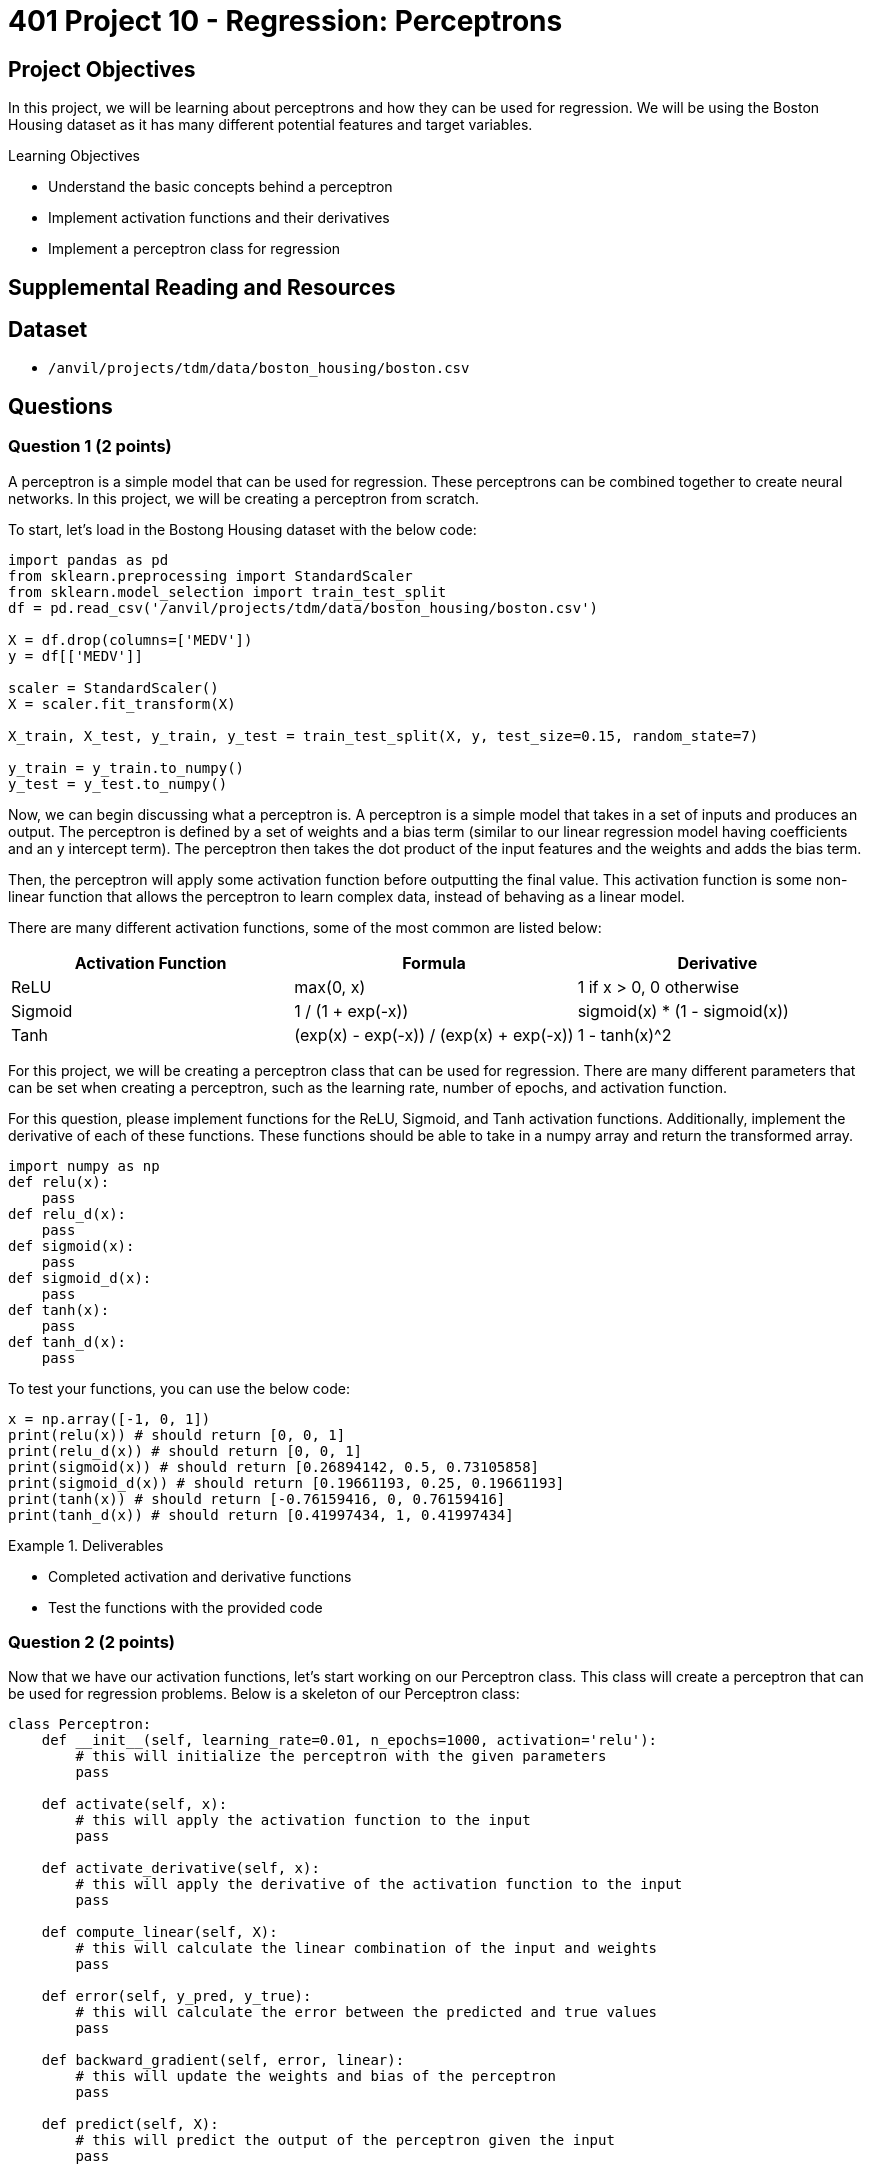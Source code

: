 = 401 Project 10 - Regression: Perceptrons

== Project Objectives

In this project, we will be learning about perceptrons and how they can be used for regression. We will be using the Boston Housing dataset as it has many different potential features and target variables.

.Learning Objectives
****
- Understand the basic concepts behind a perceptron
- Implement activation functions and their derivatives
- Implement a perceptron class for regression
****

== Supplemental Reading and Resources

== Dataset

- `/anvil/projects/tdm/data/boston_housing/boston.csv`

== Questions

=== Question 1 (2 points)

A perceptron is a simple model that can be used for regression. These perceptrons can be combined together to create neural networks. In this project, we will be creating a perceptron from scratch.

To start, let's load in the Bostong Housing dataset with the below code:
[source,python]
----
import pandas as pd
from sklearn.preprocessing import StandardScaler
from sklearn.model_selection import train_test_split
df = pd.read_csv('/anvil/projects/tdm/data/boston_housing/boston.csv')

X = df.drop(columns=['MEDV'])
y = df[['MEDV']]

scaler = StandardScaler()
X = scaler.fit_transform(X)

X_train, X_test, y_train, y_test = train_test_split(X, y, test_size=0.15, random_state=7)

y_train = y_train.to_numpy()
y_test = y_test.to_numpy()
----

Now, we can begin discussing what a perceptron is. A perceptron is a simple model that takes in a set of inputs and produces an output. The perceptron is defined by a set of weights and a bias term (similar to our linear regression model having coefficients and an y intercept term). The perceptron then takes the dot product of the input features and the weights and adds the bias term.

Then, the perceptron will apply some activation function before outputting the final value. This activation function is some non-linear function that allows the perceptron to learn complex data, instead of behaving as a linear model.

There are many different activation functions, some of the most common are listed below:

[cols="2,2,2",options="header"]
|===
|Activation Function | Formula | Derivative
|ReLU | max(0, x) | 1 if x > 0, 0 otherwise
|Sigmoid | 1 / (1 + exp(-x)) | sigmoid(x) * (1 - sigmoid(x))
|Tanh | (exp(x) - exp(-x)) / (exp(x) + exp(-x)) | 1 - tanh(x)^2
|===

For this project, we will be creating a perceptron class that can be used for regression. There are many different parameters that can be set when creating a perceptron, such as the learning rate, number of epochs, and activation function.

For this question, please implement functions for the ReLU, Sigmoid, and Tanh activation functions. Additionally, implement the derivative of each of these functions. These functions should be able to take in a numpy array and return the transformed array.

[source,python]
----
import numpy as np
def relu(x):
    pass
def relu_d(x):
    pass
def sigmoid(x):
    pass
def sigmoid_d(x):
    pass
def tanh(x):
    pass
def tanh_d(x):
    pass

----

To test your functions, you can use the below code:
[source,python]
----
x = np.array([-1, 0, 1])
print(relu(x)) # should return [0, 0, 1]
print(relu_d(x)) # should return [0, 0, 1]
print(sigmoid(x)) # should return [0.26894142, 0.5, 0.73105858]
print(sigmoid_d(x)) # should return [0.19661193, 0.25, 0.19661193]
print(tanh(x)) # should return [-0.76159416, 0, 0.76159416]
print(tanh_d(x)) # should return [0.41997434, 1, 0.41997434]
----

.Deliverables
====
- Completed activation and derivative functions
- Test the functions with the provided code
====

=== Question 2 (2 points)

Now that we have our activation functions, let's start working on our Perceptron class. This class will create a perceptron that can be used for regression problems. Below is a skeleton of our Perceptron class:

[source,python]
----
class Perceptron:
    def __init__(self, learning_rate=0.01, n_epochs=1000, activation='relu'):
        # this will initialize the perceptron with the given parameters
        pass
    
    def activate(self, x):
        # this will apply the activation function to the input
        pass
    
    def activate_derivative(self, x):
        # this will apply the derivative of the activation function to the input
        pass

    def compute_linear(self, X):
        # this will calculate the linear combination of the input and weights
        pass
    
    def error(self, y_pred, y_true):
        # this will calculate the error between the predicted and true values
        pass

    def backward_gradient(self, error, linear):
        # this will update the weights and bias of the perceptron
        pass

    def predict(self, X):
        # this will predict the output of the perceptron given the input
        pass

    def train(self, X, y):
        # this will train the perceptron on the given input and target values
        pass

    def test(self, X, y):
        # this will test the perceptron on the given input and target values
        pass
----

Now, it may seem daunting to implement all of these functions. However, most of these functions are as simple as one mathematical operation.

*For this question, please implement the `__init__`, `activate`, and `activate_derivative` functions.*
The `__init__` function should initialize the perceptron with the given parameters, as well as setting weights and bias terms to None. 
 
The `activate` function should apply the activation function to the input, and the `activate_derivative` function should apply the derivative of the activation function to the input. It is important that these functions use the proper function based on the value of `self.activation`. Additionally, if the activation function is not set to one of the three functions we implemented earlier, the default should be the ReLU function.

To test your functions, you can use the below code:
[source,python]
----
test_x = np.array([-2, 0, 1.5])
p = Perceptron(learning_rate=0.01, n_epochs=1000, activation='relu')
print(p.activate(test_x)) # should return [0, 0, 1.5]
print(p.activate_derivative(test_x)) # should return [0, 0, 1]
p.activation = 'sigmoid'
print(p.activate(test_x)) # should return [0.11920292, 0.5, 0.81757448]
print(p.activate_derivative(test_x)) # should return [0.10499359, 0.25, 0.14914645]
p.activation = 'tanh'
print(p.activate(test_x)) # should return [-0.96402758, 0, 0.90514825]
print(p.activate_derivative(test_x)) # should return [0.07065082, 1, 0.18070664]
p.activation = 'invalid'
print(p.activate(test_x)) # should return [0, 0, 1.5]
print(p.activate_derivative(test_x)) # should return [0, 0, 1]
----
.Deliverables
====
- Implement the `__init__`, `activate`, and `activate_derivative` functions
- Test the functions with the provided code
====

=== Question 3 (2 points)

Now, let's move onto the harder topics. The basic concept behind how this perceptron works is that it will take in an input, calculate the predicted value, find the error between the predicted and true value, and then update the weights and bias based on this error and it's learning rate. This process is then repeated for the set number of epochs.

In this sense, there are to main portions of the perceptron that need to be implemented: the forward and backward passes. The forward pass is the process of calculating the predicted value, and the backward pass is the process of updating the weights and bais based on the calculated error.

*For this question, we will implement the `compute_linear`, `predict`, `error`, and `backward_gradient` functions.*

The `compute_linear` function should calculate the linear combination of the input, weights, and bias, by computing the dot product of the input and weights and adding the bias term. 

The `predict` function should compute the linear combination of the input and then apply the activation function to the result.

The `error` function should calculate the error between the predicted (y_pred) and true (y_true) values, ie true - predicted. 

The `backward_gradient` should calculate the gradient of the error, which is simply the negative of the error multiplied by the activation derivative of the linear combination.

To test your functions, you can use the below code:
[source,python]
----
p = Perceptron(learning_rate=0.01, n_epochs=1000, activation='sigmoid')
p.weights = np.array([1, 2, 3])
p.bias = 4

test_X = np.array([1,2,3])
test_y = np.array([20])

linear = p.compute_linear(test_X)
print(linear) # should return 18
error = p.error(linear, test_y)
print(error) # should return 2
gradient = p.backward_gradient(error, linear)
print(gradient) # should return -36
pred = p.predict(test_X) # should return 0.9999999847700205
print(pred)
----

.Deliverables
====
- Implement the `compute_linear`, `predict`, `error`, and `backward_gradient` functions
- Test the functions with the provided code
====

=== Question 4 (2 points)

Now that we have implemented all of our helper functions, we can implement our `train` function. 

First, this function will set our weights to a numpy array of random numbers from 0 to 1 with the same dimensions as our features. It will also set our bias to zero.

Then, this function will train the perceptron on the given training data. For each datapoint in the training data, we will get the linear combination of the input and the predicted value through our activation function. Then, we will compute the error and get the backward gradient. Then, we will calculate the gradient for our weights (simply the input times the gradient) and the gradient for our bias (simply the gradient). Finally, we will update the weights and bias by multiplying the gradients by the learning rate, and subtracting them from the current weights and bias. This process will be repeated for the set number of epochs.

In order to test your function, we will create a perceptron and train it on the Boston Housing dataset. We will then print the weights and bias of the perceptron.

[source,python]
----
np.random.seed(3)
p = Perceptron(learning_rate=0.01, n_epochs=1000, activation='relu')
p.train(X_train, y_train)
print(p.weights)
print(p.bias)
----

If you implemented the functions correctly, you should see the following output:
```
[ 0.33042986 -0.6159478   0.28543612 -0.04436198 -1.05827801 -0.26465103
 -0.08906756 -0.00575332 -0.96360834 -0.64396254 -0.05772422  0.8626006
  0.34971014]
[-4.96372221]
```
.Deliverables
====
- Implement the `train` function
- Test the function with the provided code
====

=== Question 5 (2 points)

Finally, let's implement the `test` function. This function will test the perceptron on the given test data. This function will return our summary statistics from the previous project (mean squared error, root mean squared error, mean absolute error, and r squared) in a dictionary.


To test your function, you can use the below code:
[source,python]
----
p.test(X_test, y_test)
----

.Deliverables
====
- Implement the `test` function
- Test the function with the provided code
====

=== Question 6 (2 points)

.Deliverables
====
- 
====

== Submitting your Work

.Items to submit
====
- firstname_lastname_project10.ipynb
====

[WARNING]
====
You _must_ double check your `.ipynb` after submitting it in gradescope. A _very_ common mistake is to assume that your `.ipynb` file has been rendered properly and contains your code, markdown, and code output even though it may not. **Please** take the time to double check your work. See https://the-examples-book.com/projects/submissions[here] for instructions on how to double check this.

You **will not** receive full credit if your `.ipynb` file does not contain all of the information you expect it to, or if it does not render properly in Gradescope. Please ask a TA if you need help with this.
====